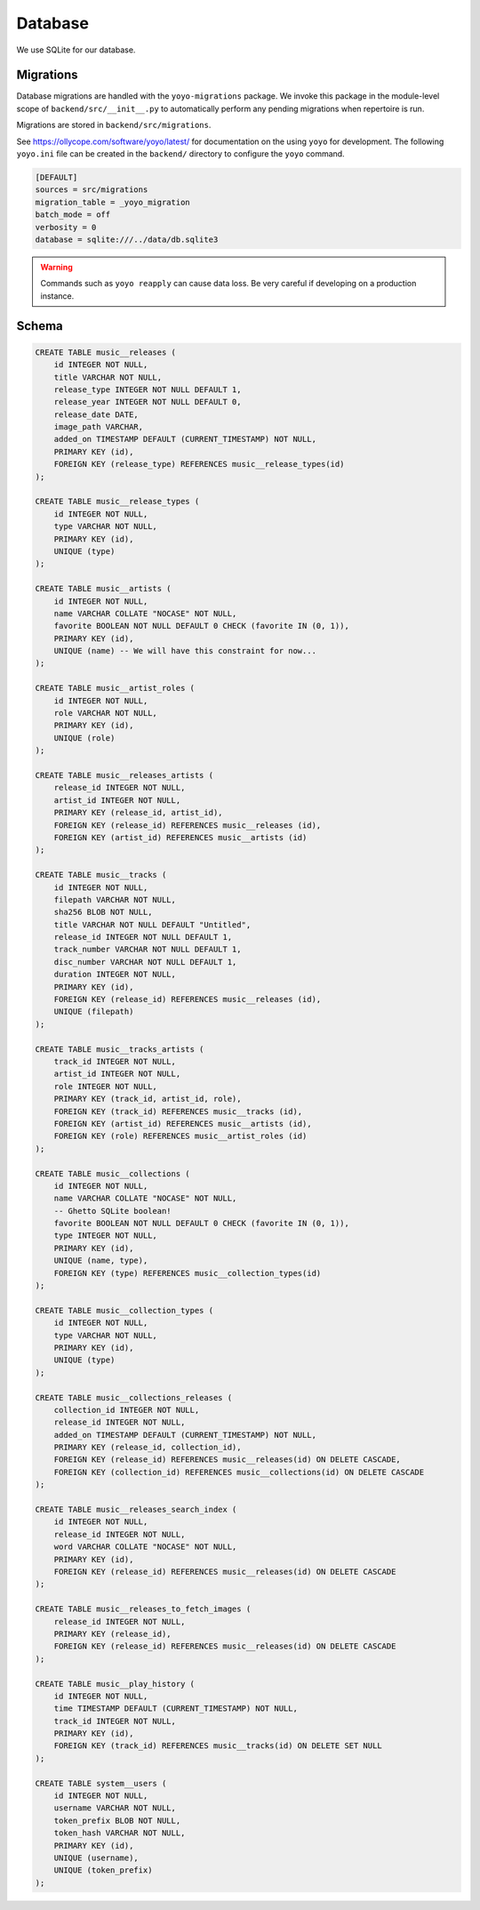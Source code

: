 .. _backend_database:

Database
========

We use SQLite for our database.

Migrations
----------

Database migrations are handled with the ``yoyo-migrations`` package. We invoke
this package in the module-level scope of ``backend/src/__init__.py`` to
automatically perform any pending migrations when repertoire is run.

Migrations are stored in ``backend/src/migrations``.

See https://ollycope.com/software/yoyo/latest/ for documentation on the
using ``yoyo`` for development. The following ``yoyo.ini`` file can be created
in the ``backend/`` directory to configure the ``yoyo`` command.

.. code-block:: ini

   [DEFAULT]
   sources = src/migrations
   migration_table = _yoyo_migration
   batch_mode = off
   verbosity = 0
   database = sqlite:///../data/db.sqlite3

.. warning::

   Commands such as ``yoyo reapply`` can cause data loss. Be very careful if
   developing on a production instance.

Schema
------

.. code-block:: sql

   CREATE TABLE music__releases (
       id INTEGER NOT NULL,
       title VARCHAR NOT NULL,
       release_type INTEGER NOT NULL DEFAULT 1,
       release_year INTEGER NOT NULL DEFAULT 0,
       release_date DATE,
       image_path VARCHAR,
       added_on TIMESTAMP DEFAULT (CURRENT_TIMESTAMP) NOT NULL,
       PRIMARY KEY (id),
       FOREIGN KEY (release_type) REFERENCES music__release_types(id)
   );

   CREATE TABLE music__release_types (
       id INTEGER NOT NULL,
       type VARCHAR NOT NULL,
       PRIMARY KEY (id),
       UNIQUE (type)
   );

   CREATE TABLE music__artists (
       id INTEGER NOT NULL,
       name VARCHAR COLLATE "NOCASE" NOT NULL,
       favorite BOOLEAN NOT NULL DEFAULT 0 CHECK (favorite IN (0, 1)),
       PRIMARY KEY (id),
       UNIQUE (name) -- We will have this constraint for now...
   );

   CREATE TABLE music__artist_roles (
       id INTEGER NOT NULL,
       role VARCHAR NOT NULL,
       PRIMARY KEY (id),
       UNIQUE (role)
   );

   CREATE TABLE music__releases_artists (
       release_id INTEGER NOT NULL,
       artist_id INTEGER NOT NULL,
       PRIMARY KEY (release_id, artist_id),
       FOREIGN KEY (release_id) REFERENCES music__releases (id),
       FOREIGN KEY (artist_id) REFERENCES music__artists (id)
   );

   CREATE TABLE music__tracks (
       id INTEGER NOT NULL,
       filepath VARCHAR NOT NULL,
       sha256 BLOB NOT NULL,
       title VARCHAR NOT NULL DEFAULT "Untitled",
       release_id INTEGER NOT NULL DEFAULT 1,
       track_number VARCHAR NOT NULL DEFAULT 1,
       disc_number VARCHAR NOT NULL DEFAULT 1,
       duration INTEGER NOT NULL,
       PRIMARY KEY (id),
       FOREIGN KEY (release_id) REFERENCES music__releases (id),
       UNIQUE (filepath)
   );

   CREATE TABLE music__tracks_artists (
       track_id INTEGER NOT NULL,
       artist_id INTEGER NOT NULL,
       role INTEGER NOT NULL,
       PRIMARY KEY (track_id, artist_id, role),
       FOREIGN KEY (track_id) REFERENCES music__tracks (id),
       FOREIGN KEY (artist_id) REFERENCES music__artists (id),
       FOREIGN KEY (role) REFERENCES music__artist_roles (id)
   );

   CREATE TABLE music__collections (
       id INTEGER NOT NULL,
       name VARCHAR COLLATE "NOCASE" NOT NULL,
       -- Ghetto SQLite boolean!
       favorite BOOLEAN NOT NULL DEFAULT 0 CHECK (favorite IN (0, 1)),
       type INTEGER NOT NULL,
       PRIMARY KEY (id),
       UNIQUE (name, type),
       FOREIGN KEY (type) REFERENCES music__collection_types(id)
   );

   CREATE TABLE music__collection_types (
       id INTEGER NOT NULL,
       type VARCHAR NOT NULL,
       PRIMARY KEY (id),
       UNIQUE (type)
   );

   CREATE TABLE music__collections_releases (
       collection_id INTEGER NOT NULL,
       release_id INTEGER NOT NULL,
       added_on TIMESTAMP DEFAULT (CURRENT_TIMESTAMP) NOT NULL,
       PRIMARY KEY (release_id, collection_id),
       FOREIGN KEY (release_id) REFERENCES music__releases(id) ON DELETE CASCADE,
       FOREIGN KEY (collection_id) REFERENCES music__collections(id) ON DELETE CASCADE
   );

   CREATE TABLE music__releases_search_index (
       id INTEGER NOT NULL,
       release_id INTEGER NOT NULL,
       word VARCHAR COLLATE "NOCASE" NOT NULL,
       PRIMARY KEY (id),
       FOREIGN KEY (release_id) REFERENCES music__releases(id) ON DELETE CASCADE
   );

   CREATE TABLE music__releases_to_fetch_images (
       release_id INTEGER NOT NULL,
       PRIMARY KEY (release_id),
       FOREIGN KEY (release_id) REFERENCES music__releases(id) ON DELETE CASCADE
   );

   CREATE TABLE music__play_history (
       id INTEGER NOT NULL,
       time TIMESTAMP DEFAULT (CURRENT_TIMESTAMP) NOT NULL,
       track_id INTEGER NOT NULL,
       PRIMARY KEY (id),
       FOREIGN KEY (track_id) REFERENCES music__tracks(id) ON DELETE SET NULL
   );

   CREATE TABLE system__users (
       id INTEGER NOT NULL,
       username VARCHAR NOT NULL,
       token_prefix BLOB NOT NULL,
       token_hash VARCHAR NOT NULL,
       PRIMARY KEY (id),
       UNIQUE (username),
       UNIQUE (token_prefix)
   );
